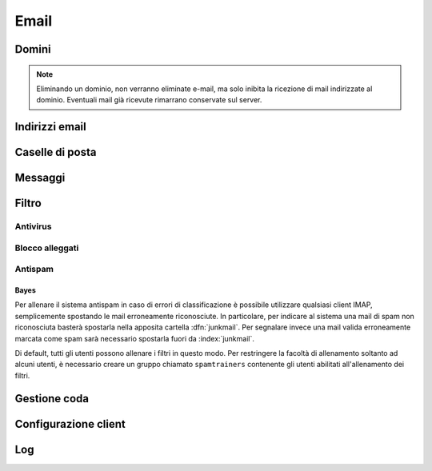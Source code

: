 .. _email-section:

=====
Email
=====



Domini
======

.. note:: Eliminando un dominio, non verranno eliminate e-mail, ma solo inibita la ricezione di mail indirizzate al dominio. Eventuali mail già ricevute rimarrano conservate sul server.

Indirizzi email
===============

Caselle di posta
================

Messaggi
========


Filtro
======

Antivirus
---------

Blocco alleggati
----------------

Antispam
--------

Bayes
^^^^^

Per allenare il sistema antispam in caso di errori di classificazione è possibile utilizzare qualsiasi client IMAP,
semplicemente spostando le mail erroneamente riconosciute.
In particolare, per indicare al sistema una mail di spam non riconosciuta basterà spostarla nella apposita cartella :dfn:`junkmail`.
Per segnalare invece una mail valida erroneamente marcata come spam sarà necessario spostarla fuori da :index:`junkmail`.

Di default, tutti gli utenti possono allenare i filtri in questo modo. Per restringere la facoltà di allenamento soltanto ad alcuni utenti,
è necessario creare un gruppo chiamato ``spamtrainers`` contenente gli utenti abilitati all'allenamento dei filtri.


Gestione coda
=============


Configurazione client
=====================

Log
===
